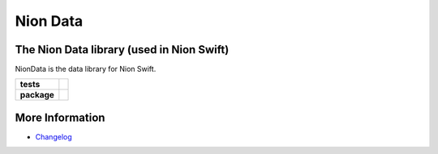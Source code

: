 Nion Data
=========

The Nion Data library (used in Nion Swift)
------------------------------------------
NionData is the data library for Nion Swift.

.. start-badges

.. list-table::
    :stub-columns: 1

    * - tests
      - | |linux|
    * - package
      - |version|


.. |linux| image:: https://img.shields.io/travis/nion-software/niondata/master.svg?label=Linux%20build
   :target: https://travis-ci.org/nion-software/niondata
   :alt: Travis CI build status (Linux)

.. |version| image:: https://img.shields.io/pypi/v/niondata.svg
   :target: https://pypi.org/project/niondata/
   :alt: Latest PyPI version

.. end-badges

More Information
----------------

- `Changelog <https://github.com/nion-software/niondata/blob/master/CHANGES.rst>`_

